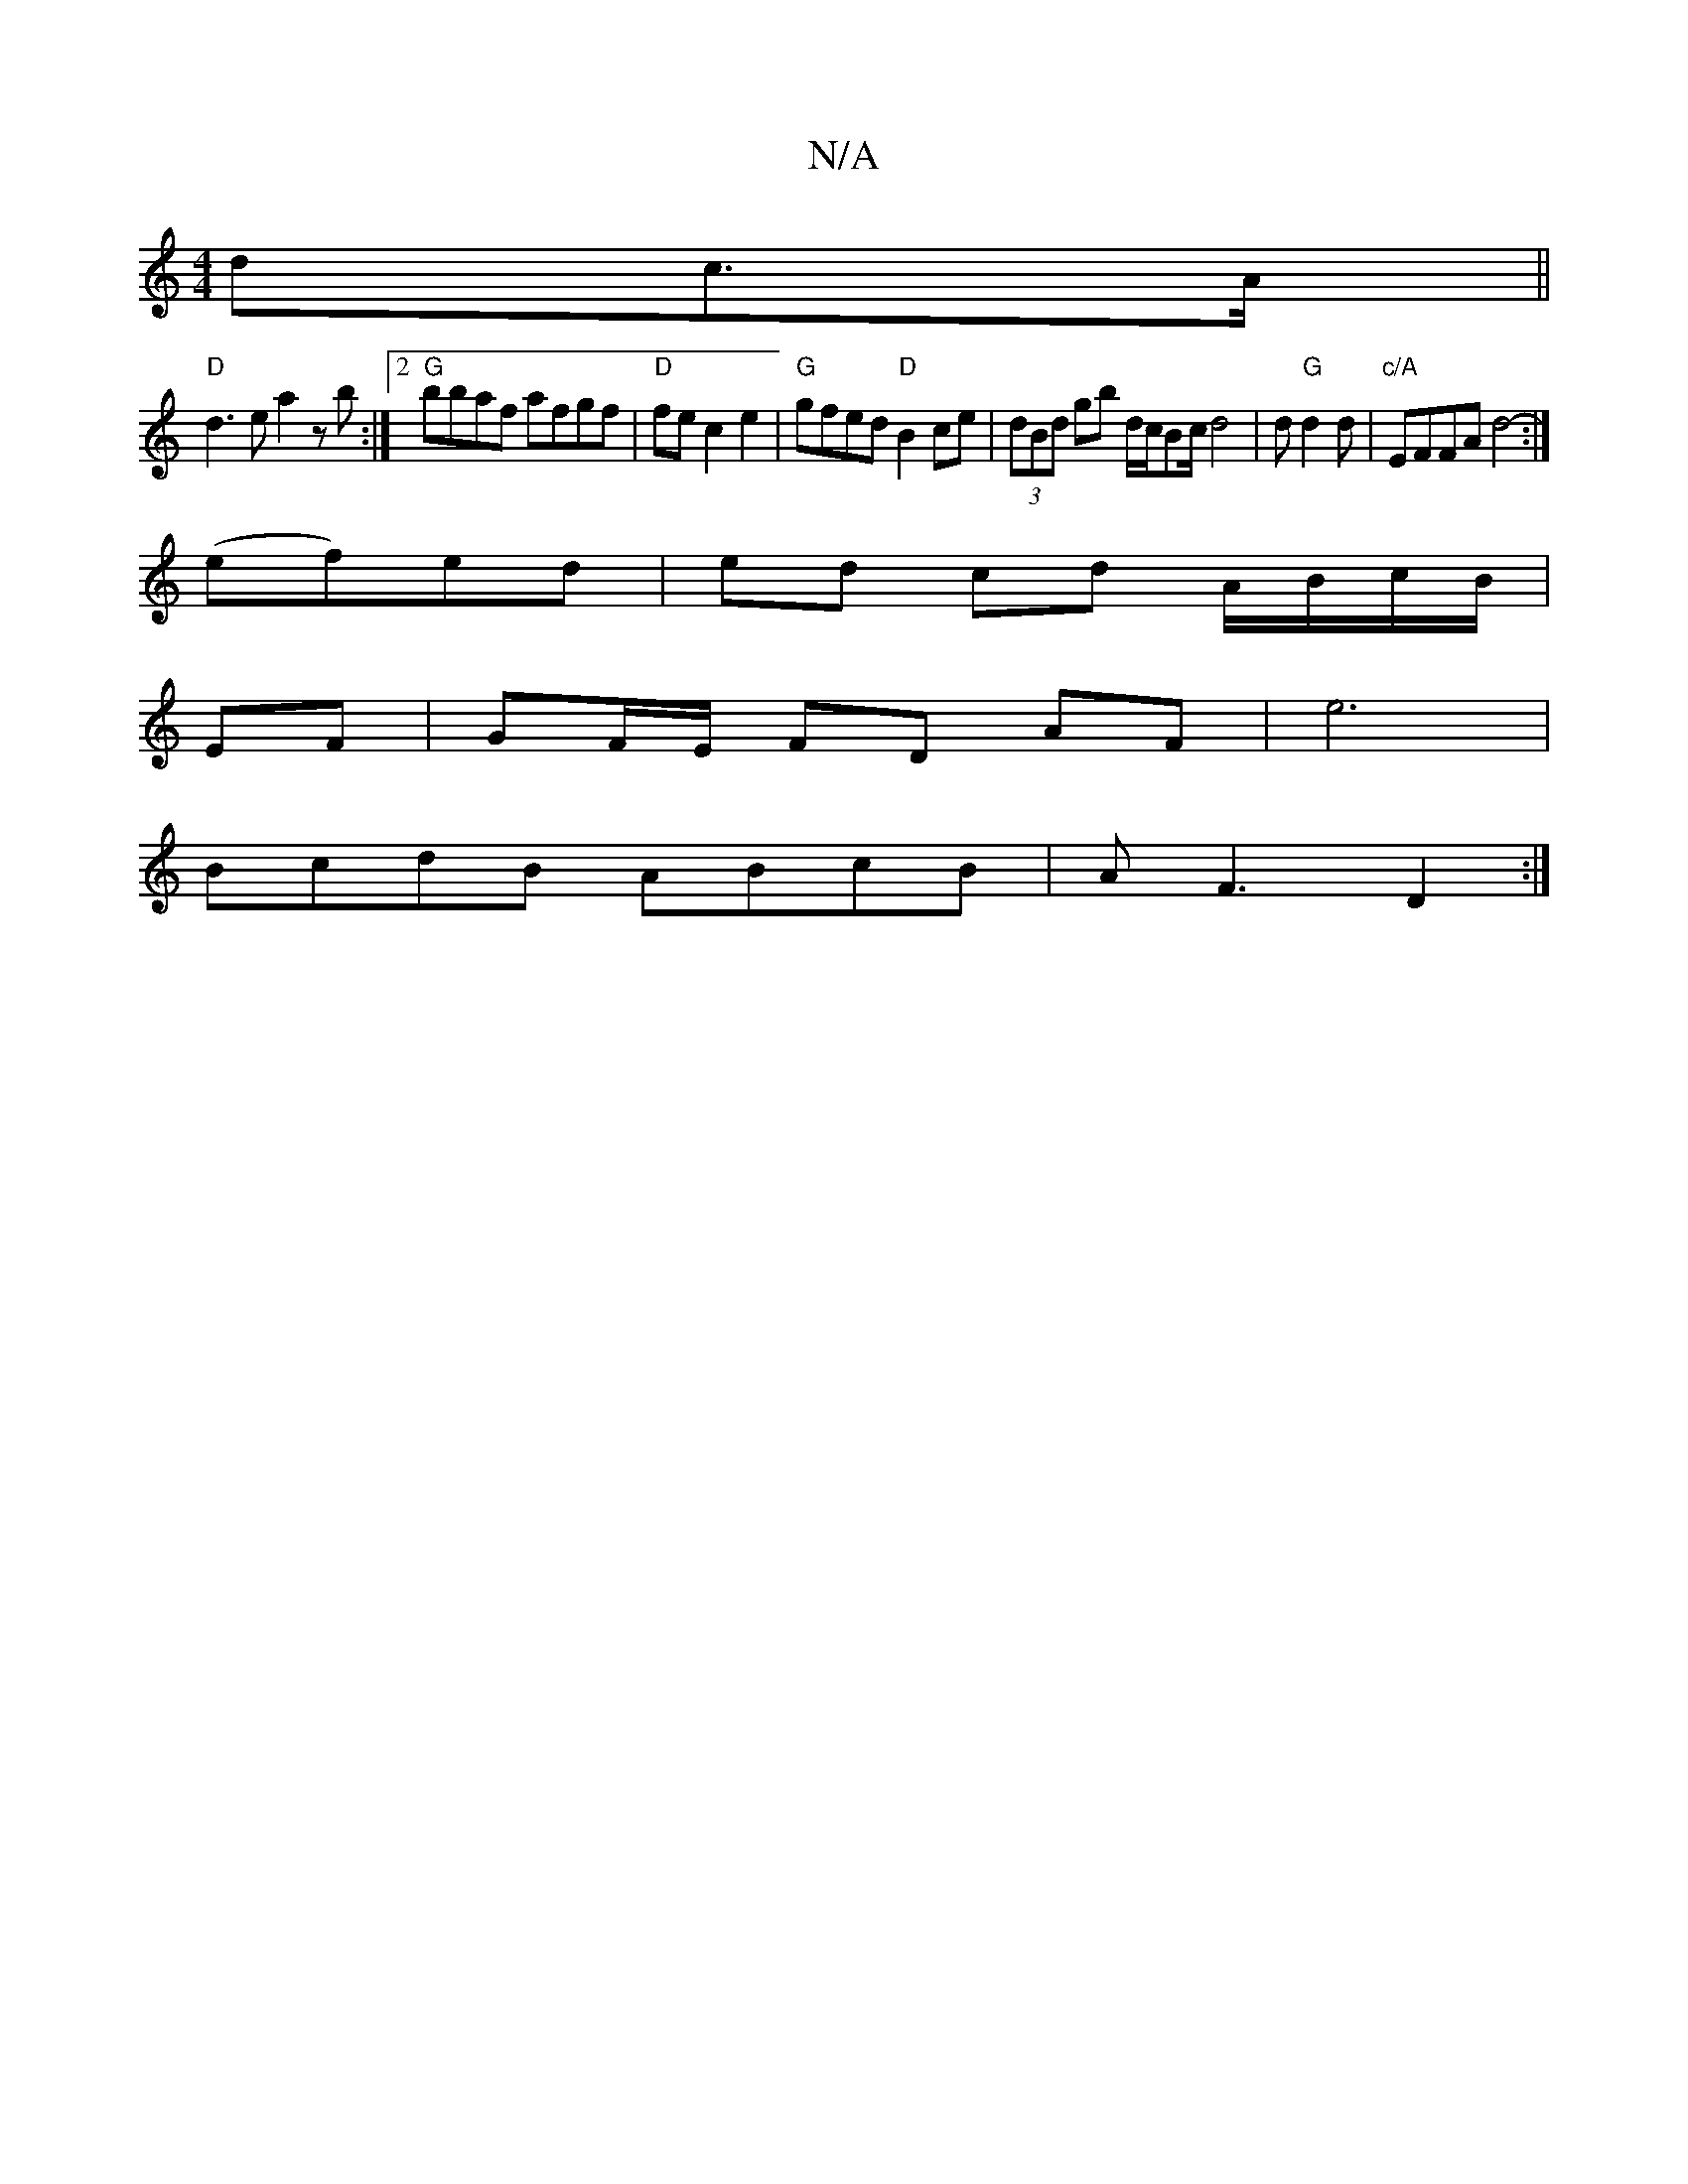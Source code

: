 X:1
T:N/A
M:4/4
R:N/A
K:Cmajor
>dc>A ||
"D"d3e a2zb:|2 "G"bbaf afgf|"D"fec2 e2 |"G"gfed "D"B2ce|(3dBd gb d/c/Bc/2d4|d "G"d2d | "c/A"EFFA d4:|
2- (ef)ed|ed cd A/B/c/B/|
EF|GF/E/ FD AF|e6|
BcdB ABcB|AF3 D2:|

FA|: G3A EGB2|cBBc d2ec|